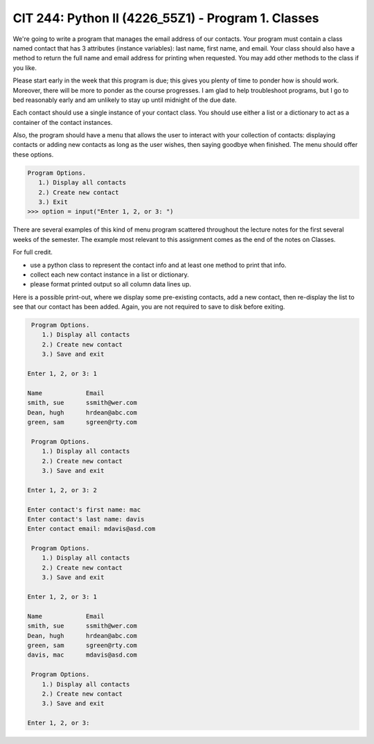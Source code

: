 CIT 244: Python II (4226_55Z1) - Program 1. Classes
===================================================

We're going to write a program that manages the email address of our
contacts. Your program must contain a class named contact that has 3
attributes (instance variables): last name, first name, and email. Your
class should also have a method to return the full name and email
address for printing when requested. You may add other methods to the
class if you like.

Please start early in the week that this program is due; this gives you
plenty of time to ponder how is should work. Moreover, there will be
more to ponder as the course progresses. I am glad to help troubleshoot
programs, but I go to bed reasonably early and am unlikely to stay up
until midnight of the due date.

Each contact should use a single instance of your contact class. You
should use either a list or a dictionary to act as a container of the
contact instances.

Also, the program should have a menu that allows the user to interact
with your collection of contacts: displaying contacts or adding new
contacts as long as the user wishes, then saying goodbye when finished.
The menu should offer these options.

.. code:: pycon

    Program Options.
       1.) Display all contacts
       2.) Create new contact
       3.) Exit
    >>> option = input("Enter 1, 2, or 3: ")

There are several examples of this kind of menu program scattered
throughout the lecture notes for the first several weeks of the
semester. The example most relevant to this assignment comes as the end
of the notes on Classes.

For full credit.

- use a python class to represent the contact info and at least one
  method to print that info.
- collect each new contact instance in a list or dictionary.
- please format printed output so all column data lines up.

Here is a possible print-out, where we display some pre-existing
contacts, add a new contact, then re-display the list to see that our
contact has been added. Again, you are not required to save to disk
before exiting.

.. code:: console

     Program Options.
        1.) Display all contacts
        2.) Create new contact
        3.) Save and exit

    Enter 1, 2, or 3: 1

    Name            Email
    smith, sue      ssmith@wer.com
    Dean, hugh      hrdean@abc.com
    green, sam      sgreen@rty.com

     Program Options.
        1.) Display all contacts
        2.) Create new contact
        3.) Save and exit

    Enter 1, 2, or 3: 2

    Enter contact's first name: mac
    Enter contact's last name: davis
    Enter contact email: mdavis@asd.com

     Program Options.
        1.) Display all contacts
        2.) Create new contact
        3.) Save and exit

    Enter 1, 2, or 3: 1

    Name            Email
    smith, sue      ssmith@wer.com
    Dean, hugh      hrdean@abc.com
    green, sam      sgreen@rty.com
    davis, mac      mdavis@asd.com

     Program Options.
        1.) Display all contacts
        2.) Create new contact
        3.) Save and exit

    Enter 1, 2, or 3:
